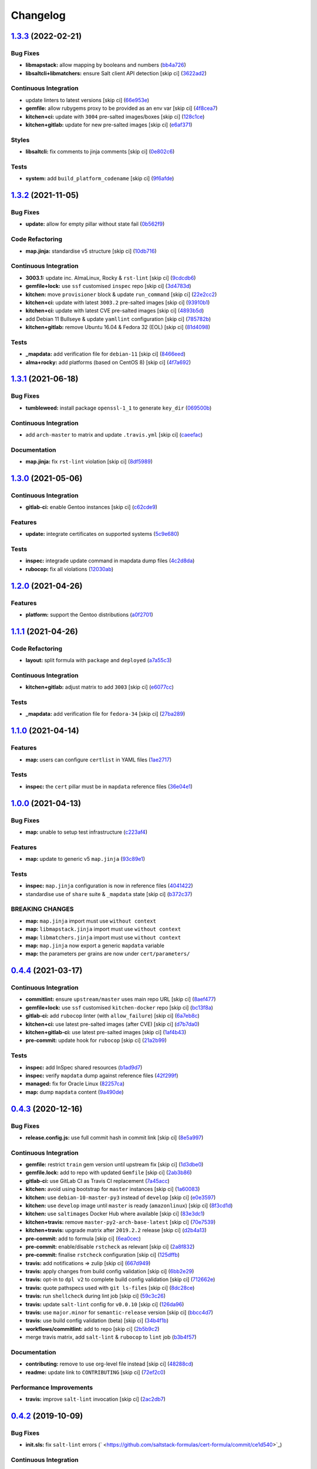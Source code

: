 
Changelog
=========

`1.3.3 <https://github.com/saltstack-formulas/cert-formula/compare/v1.3.2...v1.3.3>`_ (2022-02-21)
------------------------------------------------------------------------------------------------------

Bug Fixes
^^^^^^^^^


* **libmapstack:** allow mapping by booleans and numbers (\ `bb4a726 <https://github.com/saltstack-formulas/cert-formula/commit/bb4a726bc82ebc5440531ba742e52ba0e38f8852>`_\ )
* **libsaltcli+libmatchers:** ensure Salt client API detection [skip ci] (\ `3622ad2 <https://github.com/saltstack-formulas/cert-formula/commit/3622ad2d41d21bd06e3f2cedcf4bd3e4a5925609>`_\ )

Continuous Integration
^^^^^^^^^^^^^^^^^^^^^^


* update linters to latest versions [skip ci] (\ `66e953e <https://github.com/saltstack-formulas/cert-formula/commit/66e953ec15f3144415f53cee5ce913ec6fca6878>`_\ )
* **gemfile:** allow rubygems proxy to be provided as an env var [skip ci] (\ `4f8cea7 <https://github.com/saltstack-formulas/cert-formula/commit/4f8cea78cc2965dba1763cec831353792577028f>`_\ )
* **kitchen+ci:** update with ``3004`` pre-salted images/boxes [skip ci] (\ `128c1ce <https://github.com/saltstack-formulas/cert-formula/commit/128c1cef1f33d30b97c0a899cfe6dc025c3aeab0>`_\ )
* **kitchen+gitlab:** update for new pre-salted images [skip ci] (\ `e6af371 <https://github.com/saltstack-formulas/cert-formula/commit/e6af3715ee7ddb41b009436653f2de1603619823>`_\ )

Styles
^^^^^^


* **libsaltcli:** fix comments to jinja comments [skip ci] (\ `0e802c6 <https://github.com/saltstack-formulas/cert-formula/commit/0e802c693d6b9add358b6b3ea130d9e967459480>`_\ )

Tests
^^^^^


* **system:** add ``build_platform_codename`` [skip ci] (\ `9f6afde <https://github.com/saltstack-formulas/cert-formula/commit/9f6afdee27bb48b37e37046ce55f7024c8157b28>`_\ )

`1.3.2 <https://github.com/saltstack-formulas/cert-formula/compare/v1.3.1...v1.3.2>`_ (2021-11-05)
------------------------------------------------------------------------------------------------------

Bug Fixes
^^^^^^^^^


* **update:** allow for empty pillar without state fail (\ `0b562f9 <https://github.com/saltstack-formulas/cert-formula/commit/0b562f92c22cd0ca34eb722e6bbb8ddbcdf230b1>`_\ )

Code Refactoring
^^^^^^^^^^^^^^^^


* **map.jinja:** standardise v5 structure [skip ci] (\ `10db716 <https://github.com/saltstack-formulas/cert-formula/commit/10db716e92e629a134cc9ed7d119aaae79db9c49>`_\ )

Continuous Integration
^^^^^^^^^^^^^^^^^^^^^^


* **3003.1:** update inc. AlmaLinux, Rocky & ``rst-lint`` [skip ci] (\ `9cdcdb6 <https://github.com/saltstack-formulas/cert-formula/commit/9cdcdb6f75bfaae2aea1bf4d62e4539e04616c4c>`_\ )
* **gemfile+lock:** use ``ssf`` customised ``inspec`` repo [skip ci] (\ `3d4783d <https://github.com/saltstack-formulas/cert-formula/commit/3d4783dfd1adcaf2afc8a0158961418e98a8685f>`_\ )
* **kitchen:** move ``provisioner`` block & update ``run_command`` [skip ci] (\ `22e2cc2 <https://github.com/saltstack-formulas/cert-formula/commit/22e2cc2e5bd40801cba5d3ba4017713bbb4b650b>`_\ )
* **kitchen+ci:** update with latest ``3003.2`` pre-salted images [skip ci] (\ `93910b1 <https://github.com/saltstack-formulas/cert-formula/commit/93910b1817007d17078e6e5654a7552e733204eb>`_\ )
* **kitchen+ci:** update with latest CVE pre-salted images [skip ci] (\ `4893b5d <https://github.com/saltstack-formulas/cert-formula/commit/4893b5d992dbb8752569b0a330b8cdb893fccd5b>`_\ )
* add Debian 11 Bullseye & update ``yamllint`` configuration [skip ci] (\ `785782b <https://github.com/saltstack-formulas/cert-formula/commit/785782b7fd271dbe98ea14e9d0830dceebd58168>`_\ )
* **kitchen+gitlab:** remove Ubuntu 16.04 & Fedora 32 (EOL) [skip ci] (\ `81d4098 <https://github.com/saltstack-formulas/cert-formula/commit/81d4098fa4e0c3f3ab75859a1e50fb79a397ccfd>`_\ )

Tests
^^^^^


* **_mapdata:** add verification file for ``debian-11`` [skip ci] (\ `8466eed <https://github.com/saltstack-formulas/cert-formula/commit/8466eedc0fb72112cd84c07e11411b91681b8527>`_\ )
* **alma+rocky:** add platforms (based on CentOS 8) [skip ci] (\ `4f7a692 <https://github.com/saltstack-formulas/cert-formula/commit/4f7a692bf514c4d786ff94bfac8aeb20f9db54d0>`_\ )

`1.3.1 <https://github.com/saltstack-formulas/cert-formula/compare/v1.3.0...v1.3.1>`_ (2021-06-18)
------------------------------------------------------------------------------------------------------

Bug Fixes
^^^^^^^^^


* **tumbleweed:** install package ``openssl-1_1`` to generate ``key_dir`` (\ `069500b <https://github.com/saltstack-formulas/cert-formula/commit/069500b808d93139d7cfd511beebfeac924b7067>`_\ )

Continuous Integration
^^^^^^^^^^^^^^^^^^^^^^


* add ``arch-master`` to matrix and update ``.travis.yml`` [skip ci] (\ `caeefac <https://github.com/saltstack-formulas/cert-formula/commit/caeeface3fd8de6733403eeb84a061199d6c6031>`_\ )

Documentation
^^^^^^^^^^^^^


* **map.jinja:** fix ``rst-lint`` violation [skip ci] (\ `8df5989 <https://github.com/saltstack-formulas/cert-formula/commit/8df598985375237103e6543d40f482afb97ebba5>`_\ )

`1.3.0 <https://github.com/saltstack-formulas/cert-formula/compare/v1.2.0...v1.3.0>`_ (2021-05-06)
------------------------------------------------------------------------------------------------------

Continuous Integration
^^^^^^^^^^^^^^^^^^^^^^


* **gitlab-ci:** enable Gentoo instances [skip ci] (\ `c62cde9 <https://github.com/saltstack-formulas/cert-formula/commit/c62cde9f5eedee530985f94a3e422a7d2bd6f2d4>`_\ )

Features
^^^^^^^^


* **update:** integrate certificates on supported systems (\ `5c9e680 <https://github.com/saltstack-formulas/cert-formula/commit/5c9e680e69999e0278210739f7cb0de3896d4a68>`_\ )

Tests
^^^^^


* **inspec:** integrade update command in mapdata dump files (\ `4c2d8da <https://github.com/saltstack-formulas/cert-formula/commit/4c2d8da382f5a50e7359eacc442e1d522a2afc86>`_\ )
* **rubocop:** fix all violations (\ `12030ab <https://github.com/saltstack-formulas/cert-formula/commit/12030ab74a1bdf013db78960796a920f4487a104>`_\ )

`1.2.0 <https://github.com/saltstack-formulas/cert-formula/compare/v1.1.1...v1.2.0>`_ (2021-04-26)
------------------------------------------------------------------------------------------------------

Features
^^^^^^^^


* **platform:** support the Gentoo distributions (\ `a0f2701 <https://github.com/saltstack-formulas/cert-formula/commit/a0f2701b63121e8deafbfc69ec6970c3a537917f>`_\ )

`1.1.1 <https://github.com/saltstack-formulas/cert-formula/compare/v1.1.0...v1.1.1>`_ (2021-04-26)
------------------------------------------------------------------------------------------------------

Code Refactoring
^^^^^^^^^^^^^^^^


* **layout:** split formula with ``package`` and ``deployed`` (\ `a7a55c3 <https://github.com/saltstack-formulas/cert-formula/commit/a7a55c3cfd9b90456d70fb1ae753e7cbfa32d857>`_\ )

Continuous Integration
^^^^^^^^^^^^^^^^^^^^^^


* **kitchen+gitlab:** adjust matrix to add ``3003`` [skip ci] (\ `e6077cc <https://github.com/saltstack-formulas/cert-formula/commit/e6077cc63003005f7c4673d3280a5d519e26f06b>`_\ )

Tests
^^^^^


* **_mapdata:** add verification file for ``fedora-34`` [skip ci] (\ `27ba289 <https://github.com/saltstack-formulas/cert-formula/commit/27ba2896baa68bad3981b1b306d020a7ae4a1ca0>`_\ )

`1.1.0 <https://github.com/saltstack-formulas/cert-formula/compare/v1.0.0...v1.1.0>`_ (2021-04-14)
------------------------------------------------------------------------------------------------------

Features
^^^^^^^^


* **map:** users can configure ``certlist`` in YAML files (\ `1ae2717 <https://github.com/saltstack-formulas/cert-formula/commit/1ae27175ffee06b679a4567f990efabd70bef6f0>`_\ )

Tests
^^^^^


* **inspec:** the ``cert`` pillar must be in ``mapdata`` reference files (\ `36e04e1 <https://github.com/saltstack-formulas/cert-formula/commit/36e04e111b6d927c2ddd4ba261f39ff84b0d9676>`_\ )

`1.0.0 <https://github.com/saltstack-formulas/cert-formula/compare/v0.4.4...v1.0.0>`_ (2021-04-13)
------------------------------------------------------------------------------------------------------

Bug Fixes
^^^^^^^^^


* **map:** unable to setup test infrastructure (\ `c223af4 <https://github.com/saltstack-formulas/cert-formula/commit/c223af422a2ee7f09458955f48642201d0d63d3f>`_\ )

Features
^^^^^^^^


* **map:** update to generic v5 ``map.jinja`` (\ `93c89e1 <https://github.com/saltstack-formulas/cert-formula/commit/93c89e12049172dcdfe993e38dd04628bb6fa764>`_\ )

Tests
^^^^^


* **inspec:** ``map.jinja`` configuration is now in reference files (\ `4041422 <https://github.com/saltstack-formulas/cert-formula/commit/40414223b74199d2d2305997b761e932f30fdd1f>`_\ )
* standardise use of ``share`` suite & ``_mapdata`` state [skip ci] (\ `b372c37 <https://github.com/saltstack-formulas/cert-formula/commit/b372c372f76d6e3adfec657b9c6e75aa3d43535c>`_\ )

BREAKING CHANGES
^^^^^^^^^^^^^^^^


* **map:** ``map.jinja`` import must use ``without context``
* **map:** ``libmapstack.jinja`` import must use ``without context``
* **map:** ``libmatchers.jinja`` import must use ``without context``
* **map:** ``map.jinja`` now export a generic ``mapdata`` variable
* **map:** the parameters per grains are now under ``cert/parameters/``

`0.4.4 <https://github.com/saltstack-formulas/cert-formula/compare/v0.4.3...v0.4.4>`_ (2021-03-17)
------------------------------------------------------------------------------------------------------

Continuous Integration
^^^^^^^^^^^^^^^^^^^^^^


* **commitlint:** ensure ``upstream/master`` uses main repo URL [skip ci] (\ `8aef477 <https://github.com/saltstack-formulas/cert-formula/commit/8aef4779b9282533af6eeeb7d4dda9aeeaba1702>`_\ )
* **gemfile+lock:** use ``ssf`` customised ``kitchen-docker`` repo [skip ci] (\ `bc13f8a <https://github.com/saltstack-formulas/cert-formula/commit/bc13f8a86dd5fa2124f8a8e6f2ab1d86ffb5def9>`_\ )
* **gitlab-ci:** add ``rubocop`` linter (with ``allow_failure``\ ) [skip ci] (\ `6a7eb8c <https://github.com/saltstack-formulas/cert-formula/commit/6a7eb8c27c23a4399ee7eca7c5c791200181319a>`_\ )
* **kitchen+ci:** use latest pre-salted images (after CVE) [skip ci] (\ `d7b7da0 <https://github.com/saltstack-formulas/cert-formula/commit/d7b7da02ef0cee7783aea29e8ea9b151e8a4b92b>`_\ )
* **kitchen+gitlab-ci:** use latest pre-salted images [skip ci] (\ `1af4b43 <https://github.com/saltstack-formulas/cert-formula/commit/1af4b436c9349f2489c753aea113dc7c3d3a71f0>`_\ )
* **pre-commit:** update hook for ``rubocop`` [skip ci] (\ `21a2b99 <https://github.com/saltstack-formulas/cert-formula/commit/21a2b99e5a3416e060dbdc7a2ec6c9f16f7fe00c>`_\ )

Tests
^^^^^


* **inspec:** add InSpec shared resources (\ `b1ad9d7 <https://github.com/saltstack-formulas/cert-formula/commit/b1ad9d79d9df34e500e591bb0315acfddf831067>`_\ )
* **inspec:** verify ``mapdata`` dump against reference files (\ `42f299f <https://github.com/saltstack-formulas/cert-formula/commit/42f299f64acdfa498cb2d6f7457776ad762c96dc>`_\ )
* **managed:** fix for Oracle Linux (\ `82257ca <https://github.com/saltstack-formulas/cert-formula/commit/82257ca1cb1853b38e56fd2a8c454ab80515a59d>`_\ )
* **map:** dump ``mapdata`` content (\ `9a490de <https://github.com/saltstack-formulas/cert-formula/commit/9a490ded65caa68ac129b22b7eaf6d4ce7ca54cb>`_\ )

`0.4.3 <https://github.com/saltstack-formulas/cert-formula/compare/v0.4.2...v0.4.3>`_ (2020-12-16)
------------------------------------------------------------------------------------------------------

Bug Fixes
^^^^^^^^^


* **release.config.js:** use full commit hash in commit link [skip ci] (\ `8e5a997 <https://github.com/saltstack-formulas/cert-formula/commit/8e5a997736f884caf3dfd9cc465739802b362bd0>`_\ )

Continuous Integration
^^^^^^^^^^^^^^^^^^^^^^


* **gemfile:** restrict ``train`` gem version until upstream fix [skip ci] (\ `1d3dbe0 <https://github.com/saltstack-formulas/cert-formula/commit/1d3dbe01308bd5d6bbbb2f98da0015edbd932004>`_\ )
* **gemfile.lock:** add to repo with updated ``Gemfile`` [skip ci] (\ `2ab3b86 <https://github.com/saltstack-formulas/cert-formula/commit/2ab3b86586139968e26d3919ba30ca094d9323e7>`_\ )
* **gitlab-ci:** use GitLab CI as Travis CI replacement (\ `7a45acc <https://github.com/saltstack-formulas/cert-formula/commit/7a45accfd6188149576aeceed1203f7fb388c1e7>`_\ )
* **kitchen:** avoid using bootstrap for ``master`` instances [skip ci] (\ `1a60083 <https://github.com/saltstack-formulas/cert-formula/commit/1a600836745e98156761f3b1f6cd60470a094729>`_\ )
* **kitchen:** use ``debian-10-master-py3`` instead of ``develop`` [skip ci] (\ `e0e3597 <https://github.com/saltstack-formulas/cert-formula/commit/e0e359705aa76f5e4be8f6c0a4e2c066716c64b0>`_\ )
* **kitchen:** use ``develop`` image until ``master`` is ready (\ ``amazonlinux``\ ) [skip ci] (\ `8f3cd1d <https://github.com/saltstack-formulas/cert-formula/commit/8f3cd1df058bae7ab6895495a5482dd31438011f>`_\ )
* **kitchen:** use ``saltimages`` Docker Hub where available [skip ci] (\ `83e3dc1 <https://github.com/saltstack-formulas/cert-formula/commit/83e3dc1718e92bca036f166c8085e9cf416ad0ab>`_\ )
* **kitchen+travis:** remove ``master-py2-arch-base-latest`` [skip ci] (\ `70e7539 <https://github.com/saltstack-formulas/cert-formula/commit/70e7539e878df98b3551dc8560e4cff303daa106>`_\ )
* **kitchen+travis:** upgrade matrix after ``2019.2.2`` release [skip ci] (\ `d2b4a13 <https://github.com/saltstack-formulas/cert-formula/commit/d2b4a13a62f1b5b454994e77f8ea928bbc5bc8b2>`_\ )
* **pre-commit:** add to formula [skip ci] (\ `6ea0cec <https://github.com/saltstack-formulas/cert-formula/commit/6ea0cec3457d474f8f83a9fdd4239ba0bdac0484>`_\ )
* **pre-commit:** enable/disable ``rstcheck`` as relevant [skip ci] (\ `2a8f832 <https://github.com/saltstack-formulas/cert-formula/commit/2a8f832e140dfdbf8143f1337d8a5d7dfa673df5>`_\ )
* **pre-commit:** finalise ``rstcheck`` configuration [skip ci] (\ `125dffb <https://github.com/saltstack-formulas/cert-formula/commit/125dffb59a9429734d337360f407ae0a792902b8>`_\ )
* **travis:** add notifications => zulip [skip ci] (\ `667d949 <https://github.com/saltstack-formulas/cert-formula/commit/667d9493814b31f43aa371c6284b53333305f8f5>`_\ )
* **travis:** apply changes from build config validation [skip ci] (\ `6bb2e29 <https://github.com/saltstack-formulas/cert-formula/commit/6bb2e29c9353ee3a9c8985e0ac7568af64307b45>`_\ )
* **travis:** opt-in to ``dpl v2`` to complete build config validation [skip ci] (\ `712662e <https://github.com/saltstack-formulas/cert-formula/commit/712662e8efa9d900eb34e0f3c1fddf832fa2f438>`_\ )
* **travis:** quote pathspecs used with ``git ls-files`` [skip ci] (\ `8dc28ce <https://github.com/saltstack-formulas/cert-formula/commit/8dc28ce85ed7c85b672181a0183c9b1cd59c9422>`_\ )
* **travis:** run ``shellcheck`` during lint job [skip ci] (\ `59c3c26 <https://github.com/saltstack-formulas/cert-formula/commit/59c3c26cc7fbbfa63a8ef64cac76345bd9bfb8d8>`_\ )
* **travis:** update ``salt-lint`` config for ``v0.0.10`` [skip ci] (\ `126da96 <https://github.com/saltstack-formulas/cert-formula/commit/126da96d6ef9f671a10009a973386d6cdd2bf0ec>`_\ )
* **travis:** use ``major.minor`` for ``semantic-release`` version [skip ci] (\ `bbcc4d7 <https://github.com/saltstack-formulas/cert-formula/commit/bbcc4d7f5bbe0d0fc55852bf177cb3b999d5a0cb>`_\ )
* **travis:** use build config validation (beta) [skip ci] (\ `34b4f1b <https://github.com/saltstack-formulas/cert-formula/commit/34b4f1b3faf5403b5d37fe84ea56502141bc8108>`_\ )
* **workflows/commitlint:** add to repo [skip ci] (\ `2b5b9c2 <https://github.com/saltstack-formulas/cert-formula/commit/2b5b9c28314aa6c031d22e1500e7ba847eef816e>`_\ )
* merge travis matrix, add ``salt-lint`` & ``rubocop`` to ``lint`` job (\ `b3b4f57 <https://github.com/saltstack-formulas/cert-formula/commit/b3b4f578f1c532864a8209820e2afc907746d7d6>`_\ )

Documentation
^^^^^^^^^^^^^


* **contributing:** remove to use org-level file instead [skip ci] (\ `48288cd <https://github.com/saltstack-formulas/cert-formula/commit/48288cdc0c26a06c72f496904a2c527cc70ebc23>`_\ )
* **readme:** update link to ``CONTRIBUTING`` [skip ci] (\ `72ef2c0 <https://github.com/saltstack-formulas/cert-formula/commit/72ef2c0314ab7ccc4b85a59bdb9460953d16791c>`_\ )

Performance Improvements
^^^^^^^^^^^^^^^^^^^^^^^^


* **travis:** improve ``salt-lint`` invocation [skip ci] (\ `2ac2db7 <https://github.com/saltstack-formulas/cert-formula/commit/2ac2db71c5a005f09e534b5174a3c5956d13ff56>`_\ )

`0.4.2 <https://github.com/saltstack-formulas/cert-formula/compare/v0.4.1...v0.4.2>`_ (2019-10-09)
------------------------------------------------------------------------------------------------------

Bug Fixes
^^^^^^^^^


* **init.sls:** fix ``salt-lint`` errors (\ ` <https://github.com/saltstack-formulas/cert-formula/commit/ce1d540>`_\ )

Continuous Integration
^^^^^^^^^^^^^^^^^^^^^^


* **kitchen:** change ``log_level`` to ``debug`` instead of ``info`` (\ ` <https://github.com/saltstack-formulas/cert-formula/commit/6c78248>`_\ )
* **kitchen:** install required packages to bootstrapped ``opensuse`` [skip ci] (\ ` <https://github.com/saltstack-formulas/cert-formula/commit/40cfc7e>`_\ )
* **kitchen:** use bootstrapped ``opensuse`` images until ``2019.2.2`` [skip ci] (\ ` <https://github.com/saltstack-formulas/cert-formula/commit/7653b5d>`_\ )
* **platform:** add ``arch-base-latest`` (\ ` <https://github.com/saltstack-formulas/cert-formula/commit/743c609>`_\ )
* **travis:** remove ``.ruby-version`` to allow using ``dist: bionic`` (\ ` <https://github.com/saltstack-formulas/cert-formula/commit/f89732b>`_\ )
* **yamllint:** add rule ``empty-values`` & use new ``yaml-files`` setting (\ ` <https://github.com/saltstack-formulas/cert-formula/commit/5c5c218>`_\ )
* merge travis matrix, add ``salt-lint`` & ``rubocop`` to ``lint`` job (\ ` <https://github.com/saltstack-formulas/cert-formula/commit/d680428>`_\ )
* use ``dist: bionic`` & apply ``opensuse-leap-15`` SCP error workaround (\ ` <https://github.com/saltstack-formulas/cert-formula/commit/45d9085>`_\ )

`0.4.1 <https://github.com/saltstack-formulas/cert-formula/compare/v0.4.0...v0.4.1>`_ (2019-09-05)
------------------------------------------------------------------------------------------------------

Continuous Integration
^^^^^^^^^^^^^^^^^^^^^^


* **kitchen+travis:** replace EOL pre-salted images (\ `1b9fd9d <https://github.com/saltstack-formulas/cert-formula/commit/1b9fd9d>`_\ )

Tests
^^^^^


* **inspec:** improve to work on ``amazon`` as well (\ `248d0e8 <https://github.com/saltstack-formulas/cert-formula/commit/248d0e8>`_\ )

`0.4.0 <https://github.com/saltstack-formulas/cert-formula/compare/v0.3.2...v0.4.0>`_ (2019-08-10)
------------------------------------------------------------------------------------------------------

Bug Fixes
^^^^^^^^^


* **no_certs:** remove unused test pillar file (\ `cbb0ef6 <https://github.com/saltstack-formulas/cert-formula/commit/cbb0ef6>`_\ ), closes `#29 <https://github.com/saltstack-formulas/cert-formula/issues/29>`_

Continuous Integration
^^^^^^^^^^^^^^^^^^^^^^


* **kitchen:** remove ``python*-pip`` installation (\ `36b41c1 <https://github.com/saltstack-formulas/cert-formula/commit/36b41c1>`_\ )
* use cross-formula standard structure (\ `b6b0509 <https://github.com/saltstack-formulas/cert-formula/commit/b6b0509>`_\ )

Features
^^^^^^^^


* **yamllint:** include for this repo and apply rules throughout (\ `7b0a88a <https://github.com/saltstack-formulas/cert-formula/commit/7b0a88a>`_\ )

`0.3.2 <https://github.com/saltstack-formulas/cert-formula/compare/v0.3.1...v0.3.2>`_ (2019-06-26)
------------------------------------------------------------------------------------------------------

Continuous Integration
^^^^^^^^^^^^^^^^^^^^^^


* **kitchen+travis:** modify matrix to include ``develop`` platform (\ `ecda7e6 <https://github.com/saltstack-formulas/cert-formula/commit/ecda7e6>`_\ )

Tests
^^^^^


* **managed:** get tests working for Fedora as well (\ `7332d4b <https://github.com/saltstack-formulas/cert-formula/commit/7332d4b>`_\ ), closes `#23 <https://github.com/saltstack-formulas/cert-formula/issues/23>`_

`0.3.1 <https://github.com/saltstack-formulas/cert-formula/compare/v0.3.0...v0.3.1>`_ (2019-04-28)
------------------------------------------------------------------------------------------------------

Continuous Integration
^^^^^^^^^^^^^^^^^^^^^^


* **travis:** deactivate fedora builds (\ `e2c8352 <https://github.com/saltstack-formulas/cert-formula/commit/e2c8352>`_\ )

Documentation
^^^^^^^^^^^^^


* **semantic-release:** implement an automated changelog (\ `5f455f5 <https://github.com/saltstack-formulas/cert-formula/commit/5f455f5>`_\ )
